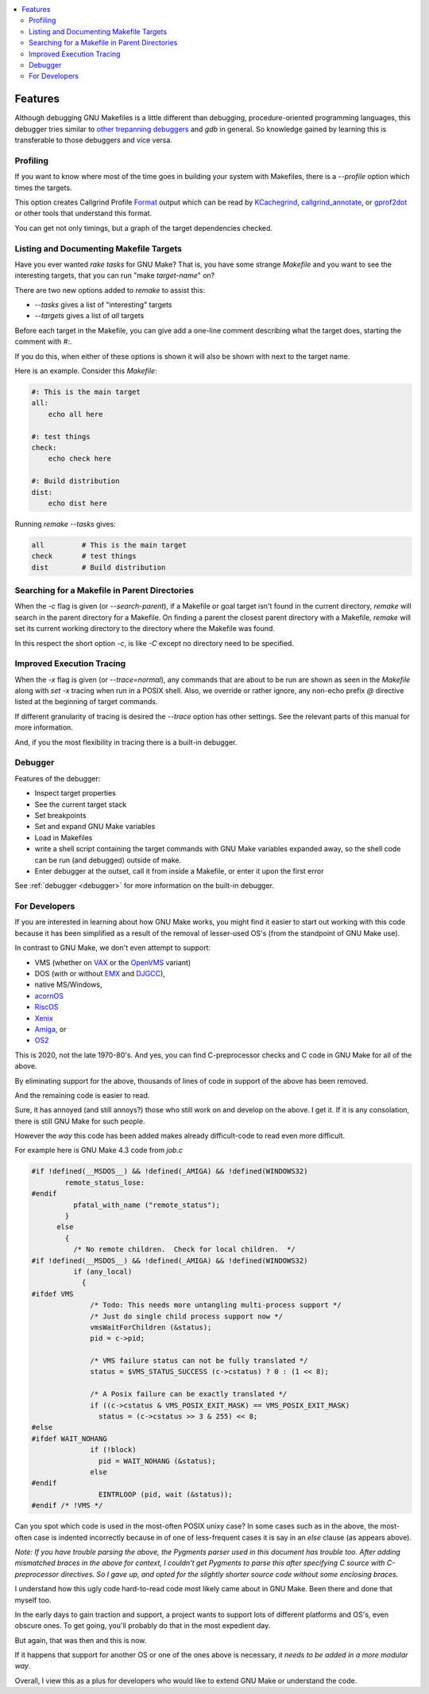 .. contents:: :local:

Features
========

Although debugging GNU Makefiles is a little different than debugging, procedure-oriented
programming languages, this debugger tries similar to other_ trepanning_ debuggers_ and *gdb*
in general. So knowledge gained by learning this is transferable to those
debuggers and vice versa.

Profiling
---------

If you want to know where most of the time goes in building your system with Makefiles,
there is a `--profile` option which times the targets.

This option creates Callgrind Profile Format_ output which can be read
by KCachegrind_, callgrind_annotate_, or gprof2dot_ or other tools that understand this format.

You can get not only timings, but a graph of the target dependencies
checked.

Listing and Documenting Makefile Targets
----------------------------------------

Have you ever wanted `rake tasks` for GNU Make?  That is, you have
some strange `Makefile` and you want to see the interesting targets,
that you can run "make *target-name*" on?

There are two new options added to `remake` to assist this:

* `--tasks`  gives a list of "interesting" targets
* `--targets` gives a list of *all* targets

Before each target in the Makefile, you can give add a one-line comment
describing what the target does, starting the comment with `#:`.

If you do this, when either of these options is shown it will also be shown
with next to the target name.

Here is an example. Consider this `Makefile`:

.. code:: Makefile

    #: This is the main target
    all:
  	echo all here

    #: test things
    check:
	echo check here

    #: Build distribution
    dist:
	echo dist here

Running `remake --tasks` gives:

.. code:: console

    all         # This is the main target
    check       # test things
    dist        # Build distribution

Searching for a Makefile in Parent Directories
----------------------------------------------

When the `-c` flag is given (or `--search-parent`), if a Makefile or
goal target isn't found in the current directory, `remake` will search
in the parent directory for a Makefile. On finding a parent the
closest parent directory with a Makefile, `remake` will set its current working
directory to the directory where the Makefile was found.

In this respect the short option `-c`, is like `-C` except no
directory need to be specified.


Improved Execution Tracing
--------------------------

When the `-x` flag is given (or `--trace=normal`), any commands that
are about to be run are shown as seen in the `Makefile` along with
`set -x` tracing when run in a POSIX shell. Also, we override or
rather ignore, any non-echo prefix `@` directive listed at the
beginning of target commands.

If different granularity of tracing is desired the `--trace` option
has other settings. See the relevant parts of this manual for more information.

And, if you the most flexibility in tracing there is a built-in debugger.


Debugger
--------

Features of the debugger:

* Inspect target properties
* See the current target stack
* Set breakpoints
* Set and expand GNU Make variables
* Load in Makefiles
* write a shell script containing the target commands with GNU Make variables expanded away, so the
  shell code can be run (and debugged) outside of make.
* Enter debugger at the outset, call it from inside a Makefile, or enter it upon the first error

See  :ref:`debugger <debugger>` for more information on the built-in debugger.

For Developers
--------------

If you are interested in learning about how GNU Make works, you might find it easier to start out working with this code because it has been simplified as a result of the removal of lesser-used OS's (from the standpoint of GNU Make use).

In contrast to GNU Make, we don't even attempt to support:

* VMS (whether on VAX_ or the OpenVMS_  variant)
* DOS (with or without EMX_ and DJGCC_),
* native MS/Windows,
* acornOS_
* RiscOS_
* Xenix_
* Amiga_, or
* OS2_

This is 2020, not the late 1970-80's. And yes, you can find C-preprocessor checks and C code in GNU Make for all of the above.

By eliminating support for the above, thousands of lines of code in support of the above has been removed.

And the remaining code is easier to read.

Sure, it has annoyed (and still annoys?) those who still work on and develop on the above. I get it. If it is any consolation, there is still GNU Make for such people.

However the *way* this code has been added makes already difficult-code to read even more difficult.

For example here is GNU Make 4.3 code from `job.c`

.. code:: cpp

    #if !defined(__MSDOS__) && !defined(_AMIGA) && !defined(WINDOWS32)
            remote_status_lose:
    #endif
              pfatal_with_name ("remote_status");
            }
          else
            {
              /* No remote children.  Check for local children.  */
    #if !defined(__MSDOS__) && !defined(_AMIGA) && !defined(WINDOWS32)
              if (any_local)
                {
    #ifdef VMS
                  /* Todo: This needs more untangling multi-process support */
                  /* Just do single child process support now */
                  vmsWaitForChildren (&status);
                  pid = c->pid;

                  /* VMS failure status can not be fully translated */
                  status = $VMS_STATUS_SUCCESS (c->cstatus) ? 0 : (1 << 8);

                  /* A Posix failure can be exactly translated */
                  if ((c->cstatus & VMS_POSIX_EXIT_MASK) == VMS_POSIX_EXIT_MASK)
                    status = (c->cstatus >> 3 & 255) << 8;
    #else
    #ifdef WAIT_NOHANG
                  if (!block)
                    pid = WAIT_NOHANG (&status);
                  else
    #endif
                    EINTRLOOP (pid, wait (&status));
    #endif /* !VMS */


Can you spot which code is used in the most-often POSIX unixy case? In some cases
such as in the above, the most-often case is indented incorrectly because in
of one of less-frequent cases it is say in an `else` clause (as appears above).

*Note: If you have trouble parsing the above, the Pygments parser used
in this document has trouble too.  After adding mismatched braces in
the above for context, I couldn't get Pygments to parse this after
specifying C source with C-preprocessor directives. So I gave up, and
opted for the slightly shorter source code without some enclosing braces.*

I understand how this ugly code hard-to-read code most likely came
about in GNU Make. Been there and done that myself too.

In the early days to gain traction and support, a project wants to support lots of different platforms and OS's, even obscure ones. To get going, you'll probably do that in the most expedient day.

But again, that was then and this is now.

If it happens that support for another OS or one of the ones above is necessary, *it needs to be added in a more modular way*.

Overall, I view this as a plus for developers who would like to extend GNU Make or understand the code.

.. _pygments:  http://pygments.org
.. _pygments_style:  http://pygments.org/docs/styles/
.. _other: https://www.npmjs.com/package/trepanjs
.. _trepanning: https://pypi.python.org/pypi/trepan2
.. _debuggers: https://metacpan.org/pod/Devel::Trepan
.. _this: http://bashdb.sourceforge.net/pydb/features.html
.. _Format: https://valgrind.org/docs/manual/cl-format.html
.. _KCachegrind: https://kcachegrind.github.io/html/Home.html
.. _gprof2dot: https://github.com/jrfonseca/gprof2dot
.. _callgrind_annotate: http://man7.org/linux/man-pages/man1/callgrind_annotate.1.html
.. _VAX: https://en.wikipedia.org/wiki/VAX
.. _OpenVMS: https://en.wikipedia.org/wiki/OpenVMS
.. _EMX: https://en.wikipedia.org/wiki/EMX_(programming_environment)
.. _DJGCC: https://en.wikipedia.org/wiki/DJGPP
.. _acornOS: https://9to5mac.com/2017/01/06/apple-history-acorn-a-virtual-click-wheel-based-os-which-lost-out-to-ios-shown-in-its-2006-era-glory-video/
.. _RiscOS: https://en.wikipedia.org/wiki/RISC_OS
.. _Xenix: https://en.wikipedia.org/wiki/Xenix
.. _Amiga: https://en.wikipedia.org/wiki/Amiga
.. _OS2: https://en.wikipedia.org/wiki/OS/2
